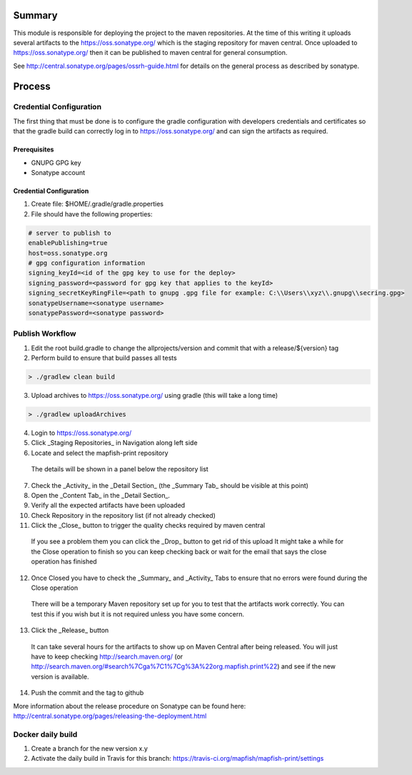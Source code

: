 Summary
=======

This module is responsible for deploying the project to the maven repositories.  At the time of this writing it
uploads several artifacts to the https://oss.sonatype.org/ which is the staging repository for maven central.
Once uploaded to https://oss.sonatype.org/ then it can be published to maven central for general consumption.

See http://central.sonatype.org/pages/ossrh-guide.html for details on the general process as described by
sonatype.

Process
=======

Credential Configuration
------------------------

The first thing that must be done is to configure the gradle configuration with developers credentials
and certificates so that the gradle build can correctly log in to https://oss.sonatype.org/ and can
sign the artifacts as required.

Prerequisites
~~~~~~~~~~~~~
* GNUPG GPG key
* Sonatype account

Credential Configuration
~~~~~~~~~~~~~~~~~~~~~~~~

1. Create file: $HOME/.gradle/gradle.properties
2. File should have the following properties:

.. code ::

  # server to publish to
  enablePublishing=true
  host=oss.sonatype.org
  # gpg configuration information
  signing_keyId=<id of the gpg key to use for the deploy>
  signing_password=<password for gpg key that applies to the keyId>
  signing_secretKeyRingFile=<path to gnupg .gpg file for example: C:\\Users\\xyz\\.gnupg\\secring.gpg>
  sonatypeUsername=<sonatype username>
  sonatypePassword=<sonatype password>

Publish Workflow
----------------

1. Edit the root build.gradle to change the allprojects/version and commit that with a release/${version} tag
2. Perform build to ensure that build passes all tests

.. code :: groovy

  > ./gradlew clean build

3. Upload archives to https://oss.sonatype.org/ using gradle (this will take a long time)

.. code :: groovy

  > ./gradlew uploadArchives

4. Login to https://oss.sonatype.org/
5. Click _Staging Repositories_ in Navigation along left side
6. Locate and select the mapfish-print repository
  The details will be shown in a panel below the repository list
7. Check the _Activity_ in the _Detail Section_ (the _Summary Tab_ should be visible at this point)
8. Open the _Content Tab_ in the _Detail Section_.
9. Verify all the expected artifacts have been uploaded
10. Check Repository in the repository list (if not already checked)
11. Click the _Close_ button to trigger the quality checks required by maven central
  If you see a problem them you can click the _Drop_ button to get rid of this upload
  It might take a while for the Close operation to finish so you can keep checking back or wait for the email that says the close operation has finished
12. Once Closed you have to check the _Summary_ and _Activity_ Tabs to ensure that no errors were found during the Close operation
  There will be a temporary Maven repository set up for you to test that the artifacts work correctly.  You can test this if you wish but it is not required unless you have some concern.
13. Click the _Release_ button
  It can take several hours for the artifacts to show up on Maven Central after being released.  You will just have to keep checking http://search.maven.org/ (or http://search.maven.org/#search%7Cga%7C1%7Cg%3A%22org.mapfish.print%22) and see if the new version is available.
14. Push the commit and the tag to github

More information about the release procedure on Sonatype can be found here: http://central.sonatype.org/pages/releasing-the-deployment.html

Docker daily build
------------------

1. Create a branch for the new version x.y
2. Activate the daily build in Travis for this branch: https://travis-ci.org/mapfish/mapfish-print/settings
